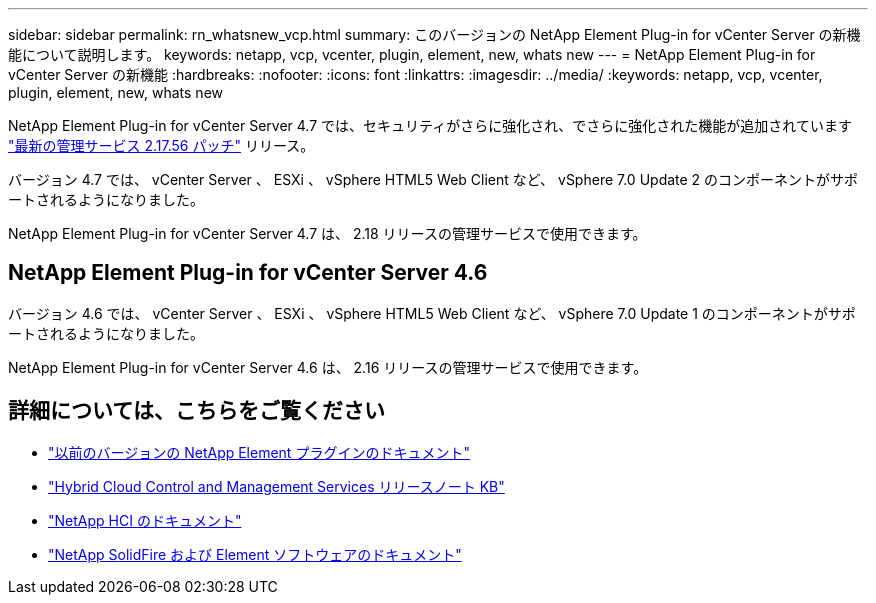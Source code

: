---
sidebar: sidebar 
permalink: rn_whatsnew_vcp.html 
summary: このバージョンの NetApp Element Plug-in for vCenter Server の新機能について説明します。 
keywords: netapp, vcp, vcenter, plugin, element, new, whats new 
---
= NetApp Element Plug-in for vCenter Server の新機能
:hardbreaks:
:nofooter: 
:icons: font
:linkattrs: 
:imagesdir: ../media/
:keywords: netapp, vcp, vcenter, plugin, element, new, whats new


[role="lead"]
NetApp Element Plug-in for vCenter Server 4.7 では、セキュリティがさらに強化され、でさらに強化された機能が追加されています https://security.netapp.com/advisory/ntap-20210315-0001/["最新の管理サービス 2.17.56 パッチ"] リリース。

バージョン 4.7 では、 vCenter Server 、 ESXi 、 vSphere HTML5 Web Client など、 vSphere 7.0 Update 2 のコンポーネントがサポートされるようになりました。

NetApp Element Plug-in for vCenter Server 4.7 は、 2.18 リリースの管理サービスで使用できます。



== NetApp Element Plug-in for vCenter Server 4.6

バージョン 4.6 では、 vCenter Server 、 ESXi 、 vSphere HTML5 Web Client など、 vSphere 7.0 Update 1 のコンポーネントがサポートされるようになりました。

NetApp Element Plug-in for vCenter Server 4.6 は、 2.16 リリースの管理サービスで使用できます。

[discrete]
== 詳細については、こちらをご覧ください

* link:reference_earlier_versions.html["以前のバージョンの NetApp Element プラグインのドキュメント"]
* https://kb.netapp.com/Advice_and_Troubleshooting/Data_Storage_Software/Management_services_for_Element_Software_and_NetApp_HCI/Management_Services_Release_Notes["Hybrid Cloud Control and Management Services リリースノート KB"^]
* https://docs.netapp.com/us-en/hci/index.html["NetApp HCI のドキュメント"^]
* https://docs.netapp.com/sfe-122/topic/com.netapp.ndc.sfe-vers/GUID-B1944B0E-B335-4E0B-B9F1-E960BF32AE56.html["NetApp SolidFire および Element ソフトウェアのドキュメント"^]


